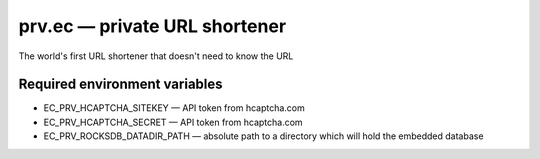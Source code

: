 ==============================
prv.ec — private URL shortener
==============================

The world's first URL shortener that doesn't need to know the URL

Required environment variables
------------------------------

- EC_PRV_HCAPTCHA_SITEKEY — API token from hcaptcha.com
- EC_PRV_HCAPTCHA_SECRET — API token from hcaptcha.com
- EC_PRV_ROCKSDB_DATADIR_PATH — absolute path to a directory which will hold the embedded database
